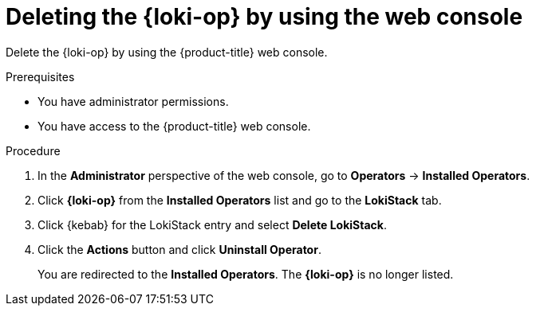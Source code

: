 :_newdoc-version: 2.18.4
:_template-generated: 2025-05-19
:_mod-docs-content-type: PROCEDURE

[id="deleting-the-loki-operator-by-using-the-web-console_{context}"]
= Deleting the {loki-op} by using the web console

Delete the {loki-op} by using the {product-title} web console.

.Prerequisites
* You have administrator permissions.
* You have access to the {product-title} web console.

.Procedure

. In the *Administrator* perspective of the web console, go to *Operators* -> *Installed Operators*.

. Click *{loki-op}* from the *Installed Operators* list and go to the *LokiStack* tab.

. Click {kebab} for the LokiStack entry and select *Delete LokiStack*.

. Click the *Actions* button and click *Uninstall Operator*.
+
You are redirected to the *Installed Operators*. The *{loki-op}* is no longer listed.

////
.Next steps
* Delete this section if it does not apply to your module.
* Provide a bulleted list of links that contain instructions that might be useful to the user after they complete this procedure.
* Use an unnumbered bullet (*) if the list includes only one step.

NOTE: Do not use *Next steps* to provide a second list of instructions.

[role="_additional-resources"]
.Additional resources
* link:https://github.com/redhat-documentation/modular-docs#modular-documentation-reference-guide[Modular Documentation Reference Guide]
* xref:some-module_{context}[]
////
